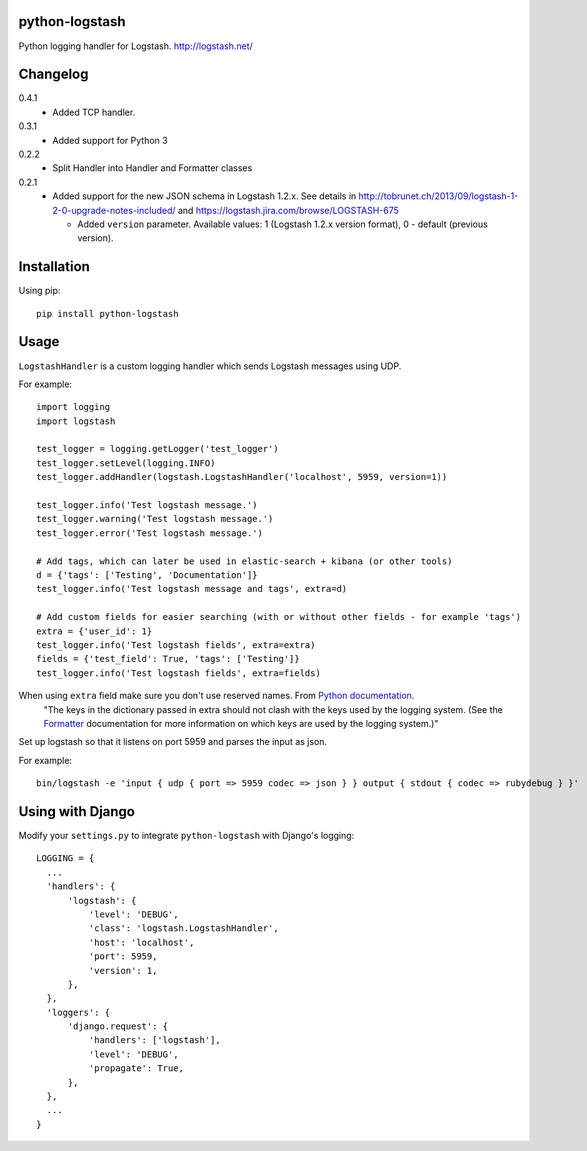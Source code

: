 python-logstash
===============

Python logging handler for Logstash.
http://logstash.net/

Changelog
=========
0.4.1
  - Added TCP handler.
0.3.1
  - Added support for Python 3
0.2.2
  - Split Handler into Handler and Formatter classes
0.2.1
  - Added support for the new JSON schema in Logstash 1.2.x. See details in
    http://tobrunet.ch/2013/09/logstash-1-2-0-upgrade-notes-included/ and
    https://logstash.jira.com/browse/LOGSTASH-675

    - Added ``version`` parameter. Available values: 1 (Logstash 1.2.x version format), 0 - default (previous version).


Installation
============

Using pip::

  pip install python-logstash

Usage
=====

``LogstashHandler`` is a custom logging handler which sends Logstash messages using UDP.

For example::

  import logging
  import logstash

  test_logger = logging.getLogger('test_logger')
  test_logger.setLevel(logging.INFO)
  test_logger.addHandler(logstash.LogstashHandler('localhost', 5959, version=1))

  test_logger.info('Test logstash message.')
  test_logger.warning('Test logstash message.')
  test_logger.error('Test logstash message.')

  # Add tags, which can later be used in elastic-search + kibana (or other tools)
  d = {'tags': ['Testing', 'Documentation']}
  test_logger.info('Test logstash message and tags', extra=d)

  # Add custom fields for easier searching (with or without other fields - for example 'tags')
  extra = {'user_id': 1}
  test_logger.info('Test logstash fields', extra=extra)
  fields = {'test_field': True, 'tags': ['Testing']}
  test_logger.info('Test logstash fields', extra=fields)

When using ``extra`` field make sure you don't use reserved names. From `Python documentation <https://docs.python.org/2/library/logging.html>`_.
     | "The keys in the dictionary passed in extra should not clash with the keys used by the logging system. (See the `Formatter <https://docs.python.org/2/library/logging.html#logging.Formatter>`_ documentation for more information on which keys are used by the logging system.)"

Set up logstash so that it listens on port 5959 and parses the input as json.

For example::

    bin/logstash -e 'input { udp { port => 5959 codec => json } } output { stdout { codec => rubydebug } }'


Using with Django
=================

Modify your ``settings.py`` to integrate ``python-logstash`` with Django's logging::

  LOGGING = {
    ...
    'handlers': {
        'logstash': {
            'level': 'DEBUG',
            'class': 'logstash.LogstashHandler',
            'host': 'localhost',
            'port': 5959,
            'version': 1,
        },
    },
    'loggers': {
        'django.request': {
            'handlers': ['logstash'],
            'level': 'DEBUG',
            'propagate': True,
        },
    },
    ...
  }
